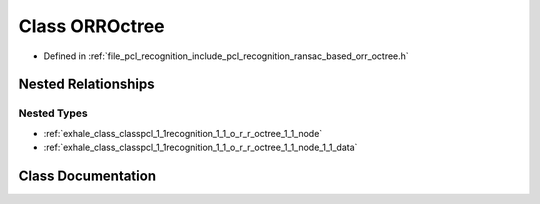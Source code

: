 .. _exhale_class_classpcl_1_1recognition_1_1_o_r_r_octree:

Class ORROctree
===============

- Defined in :ref:`file_pcl_recognition_include_pcl_recognition_ransac_based_orr_octree.h`


Nested Relationships
--------------------


Nested Types
************

- :ref:`exhale_class_classpcl_1_1recognition_1_1_o_r_r_octree_1_1_node`
- :ref:`exhale_class_classpcl_1_1recognition_1_1_o_r_r_octree_1_1_node_1_1_data`


Class Documentation
-------------------


.. doxygenclass:: pcl::recognition::ORROctree
   :members:
   :protected-members:
   :undoc-members: